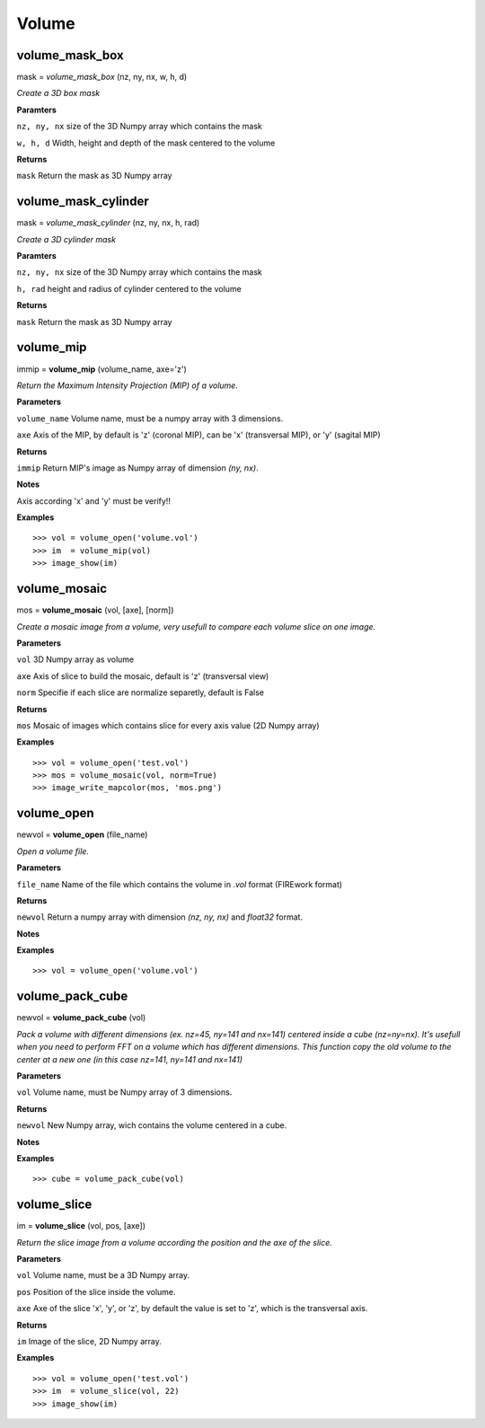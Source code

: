 Volume
======

volume_mask_box
---------------

mask = *volume_mask_box* (nz, ny, nx, w, h, d)

*Create a 3D box mask*

**Paramters**

``nz, ny, nx`` size of the 3D Numpy array which contains the mask

``w, h, d`` Width, height and depth of the mask centered to the volume

**Returns**

``mask`` Return the mask as 3D Numpy array

volume_mask_cylinder
--------------------

mask = *volume_mask_cylinder* (nz, ny, nx, h, rad)

*Create a 3D cylinder mask*

**Paramters**

``nz, ny, nx`` size of the 3D Numpy array which contains the mask

``h, rad`` height and radius of cylinder centered to the volume

**Returns**

``mask`` Return the mask as 3D Numpy array

volume_mip
----------

immip = **volume_mip** (volume_name, axe='z')

*Return the Maximum Intensity Projection (MIP) of a volume.*

**Parameters**

``volume_name`` Volume name, must be a numpy array with 3 dimensions.

``axe`` Axis of the MIP, by default is 'z' (coronal MIP), can be 'x' (transversal MIP), or 'y' (sagital MIP)

**Returns**

``immip`` Return MIP's image as Numpy array of dimension *(ny, nx)*.

**Notes**

Axis according 'x' and 'y' must be verify!!

**Examples**

::

	>>> vol = volume_open('volume.vol')
	>>> im  = volume_mip(vol)
	>>> image_show(im)

volume_mosaic
-------------

mos = **volume_mosaic** (vol, [axe], [norm])

*Create a mosaic image from a volume, very usefull to compare each volume slice on one image.*

**Parameters**

``vol`` 3D Numpy array as volume

``axe`` Axis of slice to build the mosaic, default is 'z' (transversal view)

``norm`` Specifie if each slice are normalize separetly, default is False

**Returns**

``mos`` Mosaic of images which contains slice for every axis value (2D Numpy array)

**Examples**

::

	>>> vol = volume_open('test.vol')
	>>> mos = volume_mosaic(vol, norm=True)
	>>> image_write_mapcolor(mos, 'mos.png')

volume_open
-----------

newvol = **volume_open** (file_name)

*Open a volume file.*

**Parameters**

``file_name`` Name of the file which contains the volume in *.vol* format (FIREwork format)

**Returns**

``newvol`` Return a numpy array with dimension *(nz, ny, nx)* and *float32* format.

**Notes**

**Examples**

::

	>>> vol = volume_open('volume.vol')

volume_pack_cube
----------------

newvol = **volume_pack_cube** (vol)

*Pack a volume with different dimensions (ex. nz=45, ny=141 and nx=141) centered inside a cube (nz=ny=nx). It's usefull when you need to perform FFT on a volume which has different dimensions. This function copy the old volume to the center at a new one (in this case nz=141, ny=141 and nx=141)* 

**Parameters**

``vol`` Volume name, must be Numpy array of 3 dimensions.

**Returns**

``newvol`` New Numpy array, wich contains the volume centered in a cube.

**Notes**

**Examples**

::

	>>> cube = volume_pack_cube(vol)

volume_slice
------------

im = **volume_slice** (vol, pos, [axe])

*Return the slice image from a volume according the position and the axe of the slice.*

**Parameters**

``vol`` Volume name, must be a 3D Numpy array.

``pos`` Position of the slice inside the volume.

``axe`` Axe of the slice 'x', 'y', or 'z', by default the value is set to 'z', which is the transversal axis.

**Returns**

``im`` Image of the slice, 2D Numpy array.

**Examples**

::

	>>> vol = volume_open('test.vol')
	>>> im  = volume_slice(vol, 22)
	>>> image_show(im)
